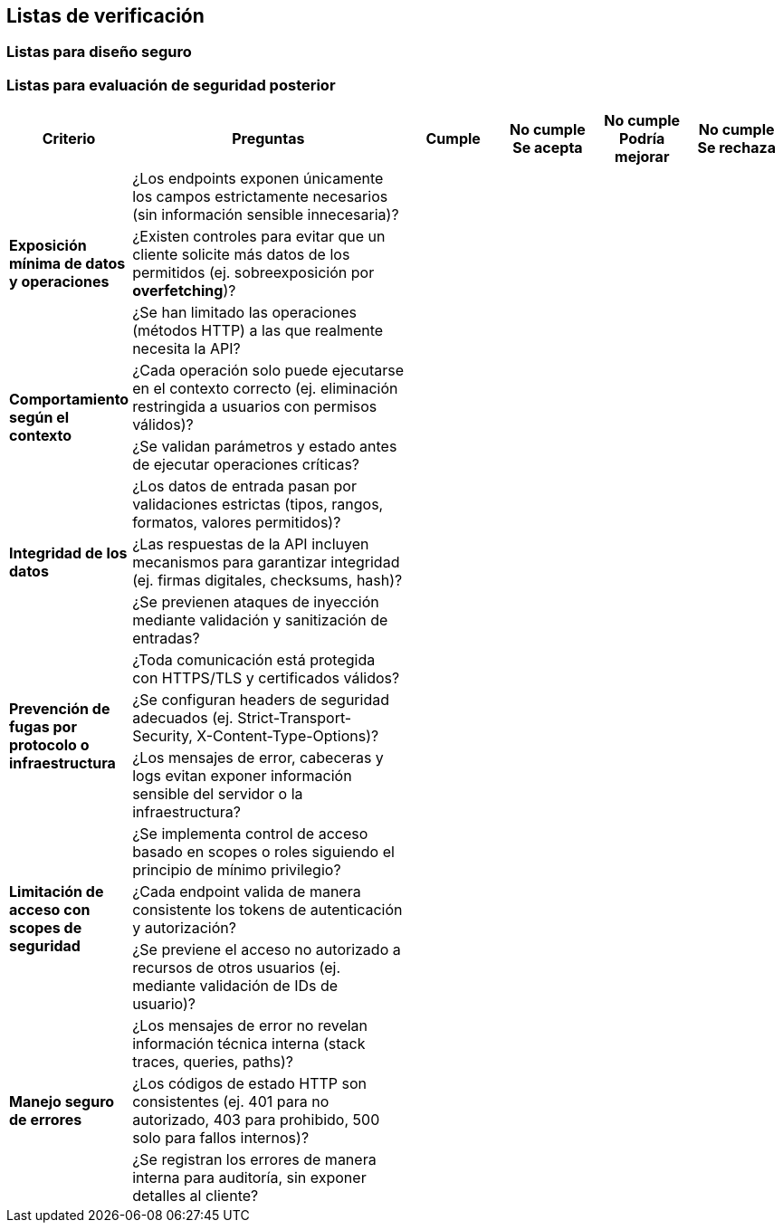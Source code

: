== Listas de verificación

=== Listas para diseño seguro

=== Listas para evaluación de seguridad posterior

[cols="1,3,1,1,1,1", options="header"]
|===
|Criterio |Preguntas |Cumple |No cumple Se acepta |No cumple Podría mejorar |No cumple Se rechaza

.3+|*Exposición mínima de datos y operaciones*
|¿Los endpoints exponen únicamente los campos estrictamente necesarios (sin información sensible innecesaria)? | | | | 
|¿Existen controles para evitar que un cliente solicite más datos de los permitidos (ej. sobreexposición por *overfetching*)? | | | |
|¿Se han limitado las operaciones (métodos HTTP) a las que realmente necesita la API? | | | | 
.2+|*Comportamiento según el contexto*
|¿Cada operación solo puede ejecutarse en el contexto correcto (ej. eliminación restringida a usuarios con permisos válidos)? | | | | 
|¿Se validan parámetros y estado antes de ejecutar operaciones críticas?  | | | |
.3+|*Integridad de los datos*
|¿Los datos de entrada pasan por validaciones estrictas (tipos, rangos, formatos, valores permitidos)? | | | |
|¿Las respuestas de la API incluyen mecanismos para garantizar integridad (ej. firmas digitales, checksums, hash)? | | | |
|¿Se previenen ataques de inyección mediante validación y sanitización de entradas? | | | |
.3+|*Prevención de fugas por protocolo o infraestructura*
|¿Toda comunicación está protegida con HTTPS/TLS y certificados válidos? | | | |
|¿Se configuran headers de seguridad adecuados (ej. Strict-Transport-Security, X-Content-Type-Options)? | | | |
|¿Los mensajes de error, cabeceras y logs evitan exponer información sensible del servidor o la infraestructura? | | | |
.3+|*Limitación de acceso con scopes de seguridad*
|¿Se implementa control de acceso basado en scopes o roles siguiendo el principio de mínimo privilegio? | | | |
|¿Cada endpoint valida de manera consistente los tokens de autenticación y autorización? | | | |
|¿Se previene el acceso no autorizado a recursos de otros usuarios (ej. mediante validación de IDs de usuario)? | | | |
.4+|*Manejo seguro de errores*
|¿Los mensajes de error no revelan información técnica interna (stack traces, queries, paths)? | | | |
|¿Los códigos de estado HTTP son consistentes (ej. 401 para no autorizado, 403 para prohibido, 500 solo para fallos internos)? | | | |
|¿Se registran los errores de manera interna para auditoría, sin exponer detalles al cliente? | | | |
|===